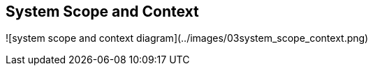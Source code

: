 [[section-system-scope-and-context]]
== System Scope and Context

![system scope and context diagram](../images/03system_scope_context.png)
